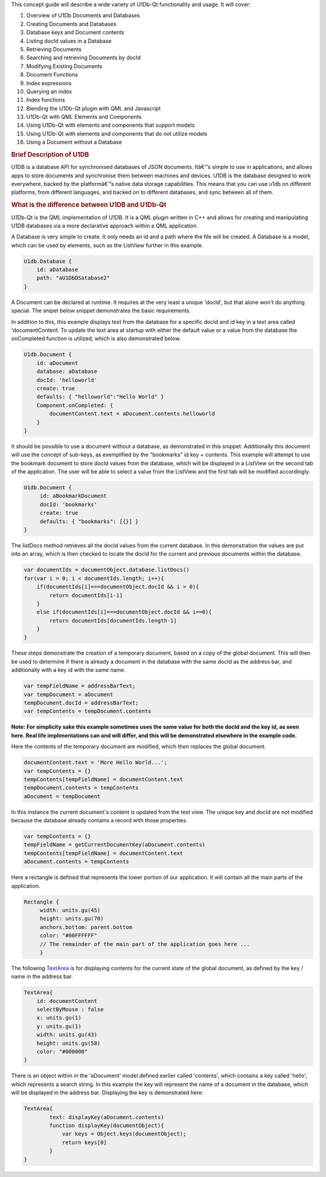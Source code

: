 

This concept guide will describe a wide variety of U1Db-Qt functionality
and usage. It will cover:

#. Overview of U1Db Documents and Databases
#. Creating Documents and Databases
#. Database keys and Document contents
#. Listing docId values in a Database
#. Retrieving Documents
#. Searching and retrieving Documents by docId
#. Modifying Existing Documents
#. Document Functions
#. Index expressions
#. Querying an index
#. Index functions
#. Blending the U1Db-Qt plugin with QML and Javascript
#. U1Db-Qt with QML Elements and Components
#. Using U1Db-Qt with elements and components that support models
#. Using U1Db-Qt with elements and components that do not utilize models
#. Using a Document without a Database

.. rubric:: Brief Description of U1DB
   :name: brief-description-of-u1db

U1DB is a database API for synchronised databases of JSON documents.
Itâ€™s simple to use in applications, and allows apps to store documents
and synchronise them between machines and devices. U1DB is the database
designed to work everywhere, backed by the platformâ€™s native data
storage capabilities. This means that you can use u1db on different
platforms, from different languages, and backed on to different
databases, and sync between all of them.

.. rubric:: What is the difference between U1DB and U1Db-Qt
   :name: what-is-the-difference-between-u1db-and-u1db-qt

U1Db-Qt is the QML implementation of U1DB. It is a QML plugin written in
C++ and allows for creating and manipulating U1DB databases via a more
declarative approach within a QML application.

A Database is very simple to create. It only needs an id and a path
where the file will be created. A Database is a model, which can be used
by elements, such as the ListView further in this example.

.. code:: qml

    U1db.Database {
        id: aDatabase
        path: "aU1DbDSatabase2"
    }

A Document can be declared at runtime. It requires at the very least a
unique 'docId', but that alone won't do anything special. The snipet
below snippet demonstrates the basic requirements.

In addition to this, this example displays text from the database for a
specific docId and id key in a text area called 'documentContent. To
update the text area at startup with either the default value or a value
from the database the onCompleted function is utilized, which is also
demonstrated below.

.. code:: qml

    U1db.Document {
        id: aDocument
        database: aDatabase
        docId: 'helloworld'
        create: true
        defaults: { "helloworld":"Hello World" }
        Component.onCompleted: {
            documentContent.text = aDocument.contents.helloworld
        }
    }

It should be possible to use a document without a database, as
demonstrated in this snippet. Additionally this document will use the
concept of sub-keys, as exemplified by the "bookmarks" id key +
contents. This example will attempt to use the bookmark document to
store docId values from the database, which will be displayed in a
ListView on the second tab of the application. The user will be able to
select a value from the ListView and the first tab will be modified
accordingly.

.. code:: qml

    U1db.Document {
         id: aBookmarkDocument
         docId: 'bookmarks'
         create: true
         defaults: { "bookmarks": [{}] }
    }

The listDocs method retrieves all the docId values from the current
database. In this demonstration the values are put into an array, which
is then checked to locate the docId for the current and previous
documents within the database.

.. code:: cpp

            var documentIds = documentObject.database.listDocs()
            for(var i = 0; i < documentIds.length; i++){
                if(documentIds[i]===documentObject.docId && i > 0){
                    return documentIds[i-1]
                }
                else if(documentIds[i]===documentObject.docId && i==0){
                    return documentIds[documentIds.length-1]
                }
            }

These steps demonstrate the creation of a temporary document, based on a
copy of the global document. This will then be used to determine if
there is already a document in the database with the same docId as the
address bar, and additionally with a key id with the same name.

.. code:: cpp

             var tempFieldName = addressBarText;
             var tempDocument = aDocument
             tempDocument.docId = addressBarText;
             var tempContents = tempDocument.contents

**Note: For simplicity sake this example sometimes uses the same value
for both the docId and the key id, as seen here. Real life
implimentations can and will differ, and this will be demonstrated
elsewhere in the example code.**

Here the contents of the temporary document are modified, which then
replaces the global document.

.. code:: cpp

                 documentContent.text = 'More Hello World...';
                 var tempContents = {}
                 tempContents[tempFieldName] = documentContent.text
                 tempDocument.contents = tempContents
                 aDocument = tempDocument

In this instance the current document's content is updated from the text
view. The unique key and docId are not modified because the database
already contains a record with those properties.

.. code:: cpp

             var tempContents = {}
             tempFieldName = getCurrentDocumentKey(aDocument.contents)
             tempContents[tempFieldName] = documentContent.text
             aDocument.contents = tempContents

Here a rectangle is defined that represents the lower portion of our
application. It will contain all the main parts of the application.

.. code:: qml

                 Rectangle {
                      width: units.gu(45)
                      height: units.gu(70)
                      anchors.bottom: parent.bottom
                      color: "#00FFFFFF"
                      // The remainder of the main part of the application goes here ...
                      }

The following `TextArea </sdk/apps/qml/Ubuntu.Components/TextArea/>`__
is for displaying contents for the current state of the global document,
as defined by the key / name in the address bar.

.. code:: qml

                         TextArea{
                             id: documentContent
                             selectByMouse : false
                             x: units.gu(1)
                             y: units.gu(1)
                             width: units.gu(43)
                             height: units.gu(58)
                             color: "#000000"
                         }

There is an object within in the 'aDocument' model defined earlier
called 'contents', which contains a key called 'hello', which represents
a search string. In this example the key will represent the name of a
document in the database, which will be displayed in the address bar.
Displaying the key is demonstrated here:

.. code:: qml

                         TextArea{
                                 text: displayKey(aDocument.contents)
                                 function displayKey(documentObject){
                                     var keys = Object.keys(documentObject);
                                     return keys[0]
                                 }
                         }

